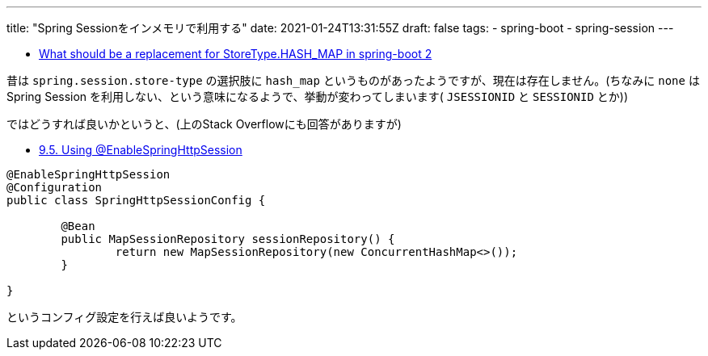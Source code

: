 ---
title: "Spring Sessionをインメモリで利用する"
date: 2021-01-24T13:31:55Z
draft: false
tags:
  - spring-boot
  - spring-session
---

* https://stackoverflow.com/q/48906697/4506703[What should be a replacement for StoreType.HASH_MAP in spring-boot 2]

昔は `spring.session.store-type` の選択肢に `hash_map` というものがあったようですが、現在は存在しません。(ちなみに `none` は Spring Session を利用しない、という意味になるようで、挙動が変わってしまいます( `JSESSIONID` と `SESSIONID` とか))

ではどうすれば良いかというと、(上のStack Overflowにも回答がありますが)

* https://docs.spring.io/spring-session/docs/current/reference/html5/#api-enablespringhttpsession[9.5. Using @EnableSpringHttpSession]

----
@EnableSpringHttpSession
@Configuration
public class SpringHttpSessionConfig {

	@Bean
	public MapSessionRepository sessionRepository() {
		return new MapSessionRepository(new ConcurrentHashMap<>());
	}

}
----

というコンフィグ設定を行えば良いようです。

